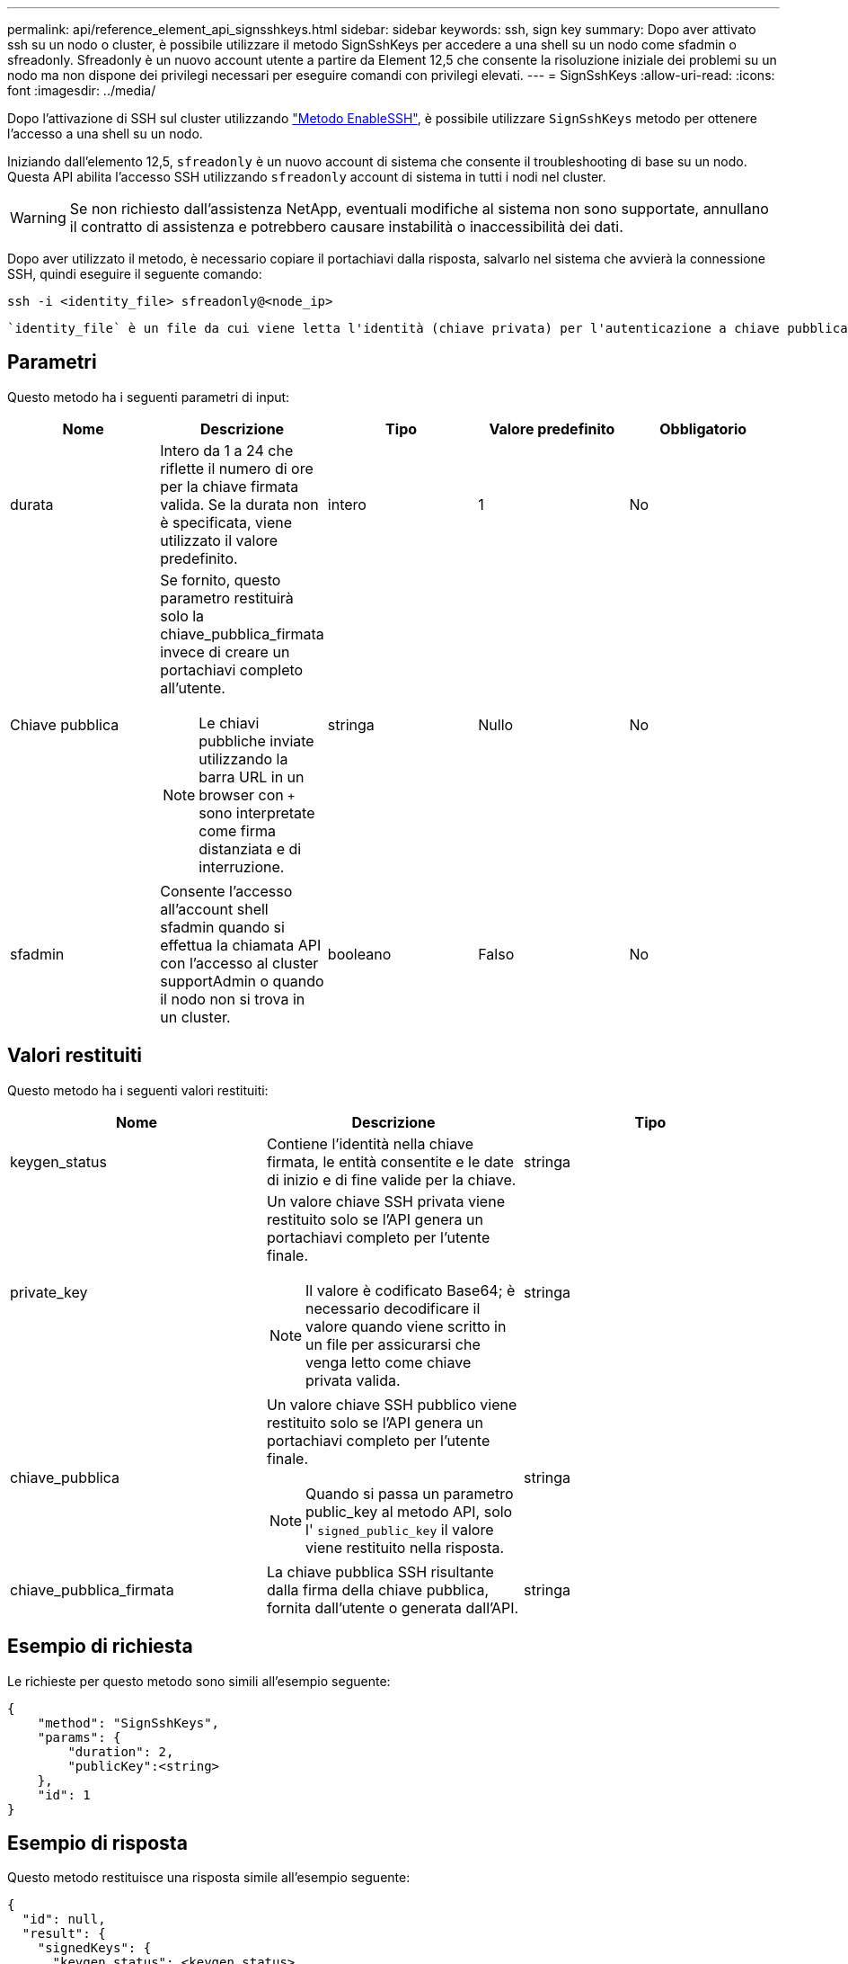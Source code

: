 ---
permalink: api/reference_element_api_signsshkeys.html 
sidebar: sidebar 
keywords: ssh, sign key 
summary: Dopo aver attivato ssh su un nodo o cluster, è possibile utilizzare il metodo SignSshKeys per accedere a una shell su un nodo come sfadmin o sfreadonly. Sfreadonly è un nuovo account utente a partire da Element 12,5 che consente la risoluzione iniziale dei problemi su un nodo ma non dispone dei privilegi necessari per eseguire comandi con privilegi elevati. 
---
= SignSshKeys
:allow-uri-read: 
:icons: font
:imagesdir: ../media/


[role="lead"]
Dopo l'attivazione di SSH sul cluster utilizzando link:../api/reference_element_api_enablessh.html["Metodo EnableSSH"], è possibile utilizzare `SignSshKeys` metodo per ottenere l'accesso a una shell su un nodo.

Iniziando dall'elemento 12,5, `sfreadonly` è un nuovo account di sistema che consente il troubleshooting di base su un nodo. Questa API abilita l'accesso SSH utilizzando `sfreadonly` account di sistema in tutti i nodi nel cluster.


WARNING: Se non richiesto dall'assistenza NetApp, eventuali modifiche al sistema non sono supportate, annullano il contratto di assistenza e potrebbero causare instabilità o inaccessibilità dei dati.

Dopo aver utilizzato il metodo, è necessario copiare il portachiavi dalla risposta, salvarlo nel sistema che avvierà la connessione SSH, quindi eseguire il seguente comando:

[listing]
----
ssh -i <identity_file> sfreadonly@<node_ip>
----
 `identity_file` è un file da cui viene letta l'identità (chiave privata) per l'autenticazione a chiave pubblica `node_ip` È l'indirizzo IP del nodo. Per ulteriori informazioni su `identity_file`, Vedere la pagina man SSH.



== Parametri

Questo metodo ha i seguenti parametri di input:

|===
| Nome | Descrizione | Tipo | Valore predefinito | Obbligatorio 


 a| 
durata
 a| 
Intero da 1 a 24 che riflette il numero di ore per la chiave firmata valida. Se la durata non è specificata, viene utilizzato il valore predefinito.
 a| 
intero
 a| 
1
 a| 
No



 a| 
Chiave pubblica
 a| 
Se fornito, questo parametro restituirà solo la chiave_pubblica_firmata invece di creare un portachiavi completo all'utente.


NOTE: Le chiavi pubbliche inviate utilizzando la barra URL in un browser con `+` sono interpretate come firma distanziata e di interruzione.
 a| 
stringa
 a| 
Nullo
 a| 
No



 a| 
sfadmin
 a| 
Consente l'accesso all'account shell sfadmin quando si effettua la chiamata API con l'accesso al cluster supportAdmin o quando il nodo non si trova in un cluster.
 a| 
booleano
 a| 
Falso
 a| 
No

|===


== Valori restituiti

Questo metodo ha i seguenti valori restituiti:

|===
| Nome | Descrizione | Tipo 


 a| 
keygen_status
 a| 
Contiene l'identità nella chiave firmata, le entità consentite e le date di inizio e di fine valide per la chiave.
 a| 
stringa



 a| 
private_key
 a| 
Un valore chiave SSH privata viene restituito solo se l'API genera un portachiavi completo per l'utente finale.


NOTE: Il valore è codificato Base64; è necessario decodificare il valore quando viene scritto in un file per assicurarsi che venga letto come chiave privata valida.
 a| 
stringa



 a| 
chiave_pubblica
 a| 
Un valore chiave SSH pubblico viene restituito solo se l'API genera un portachiavi completo per l'utente finale.


NOTE: Quando si passa un parametro public_key al metodo API, solo l' `signed_public_key` il valore viene restituito nella risposta.
 a| 
stringa



 a| 
chiave_pubblica_firmata
 a| 
La chiave pubblica SSH risultante dalla firma della chiave pubblica, fornita dall'utente o generata dall'API.
 a| 
stringa

|===


== Esempio di richiesta

Le richieste per questo metodo sono simili all'esempio seguente:

[listing]
----
{
    "method": "SignSshKeys",
    "params": {
        "duration": 2,
        "publicKey":<string>
    },
    "id": 1
}
----


== Esempio di risposta

Questo metodo restituisce una risposta simile all'esempio seguente:

[listing]
----
{
  "id": null,
  "result": {
    "signedKeys": {
      "keygen_status": <keygen_status>,
      "signed_public_key": <signed_public_key>
    }
  }
}
----
In questo esempio, viene firmata e restituita una chiave pubblica valida per la durata (1-24 ore).



== Novità dalla versione

12,5
